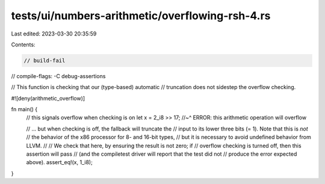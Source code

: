 tests/ui/numbers-arithmetic/overflowing-rsh-4.rs
================================================

Last edited: 2023-03-30 20:35:59

Contents:

.. code-block:: rs

    // build-fail
// compile-flags: -C debug-assertions

// This function is checking that our (type-based) automatic
// truncation does not sidestep the overflow checking.

#![deny(arithmetic_overflow)]

fn main() {
    // this signals overflow when checking is on
    let x = 2_i8 >> 17;
    //~^ ERROR: this arithmetic operation will overflow

    // ... but when checking is off, the fallback will truncate the
    // input to its lower three bits (= 1). Note that this is *not*
    // the behavior of the x86 processor for 8- and 16-bit types,
    // but it is necessary to avoid undefined behavior from LLVM.
    //
    // We check that here, by ensuring the result is not zero; if
    // overflow checking is turned off, then this assertion will pass
    // (and the compiletest driver will report that the test did not
    // produce the error expected above).
    assert_eq!(x, 1_i8);
}


